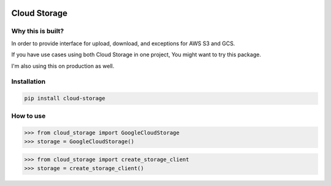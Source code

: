 .. image:: https://badge.fury.io/py/cloud-storage.svg
    :target: https://badge.fury.io/py/cloud-storage

Cloud Storage
=============

Why this is built?
------------------

In order to provide interface for upload, download, and exceptions for AWS S3 and GCS.

If you have use cases using both Cloud Storage in one project, You might want to try this package.

I'm also using this on production as well.


Installation
------------

.. code-block:: bash

    pip install cloud-storage


How to use
----------

.. code-block:: python

    >>> from cloud_storage import GoogleCloudStorage
    >>> storage = GoogleCloudStorage()


.. code-block:: python

    >>> from cloud_storage import create_storage_client
    >>> storage = create_storage_client()
